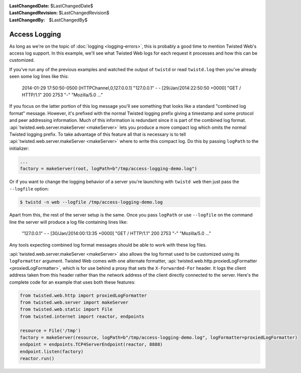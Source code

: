 
:LastChangedDate: $LastChangedDate$
:LastChangedRevision: $LastChangedRevision$
:LastChangedBy: $LastChangedBy$

Access Logging
==============

As long as we're on the topic of :doc:`logging <logging-errors>`\ , this is probably a good time to mention Twisted Web's access log support.
In this example, we'll see what Twisted Web logs for each request it processes and how this can be customized.

If you've run any of the previous examples and watched the output of ``twistd`` or read ``twistd.log`` then you've already seen some log lines like this:

  2014-01-29 17:50:50-0500 [HTTPChannel,0,127.0.0.1] "127.0.0.1" - - [29/Jan/2014:22:50:50 +0000] "GET / HTTP/1.1" 200 2753 "-" "Mozilla/5.0 ..."

If you focus on the latter portion of this log message you'll see something that looks like a standard "combined log format" message.
However, it's prefixed with the normal Twisted logging prefix giving a timestamp and some protocol and peer addressing information.
Much of this information is redundant since it is part of the combined log format.
:api:`twisted.web.server.makeServer <makeServer>` lets you produce a more compact log which omits the normal Twisted logging prefix.
To take advantage of this feature all that is necessary is to tell :api:`twisted.web.server.makeServer <makeServer>` where to write this compact log.
Do this by passing ``logPath`` to the initializer:

.. code-block:: python

    ...
    factory = makeServer(root, logPath=b"/tmp/access-logging-demo.log")

Or if you want to change the logging behavior of a server you're launching with ``twistd web`` then just pass the ``--logfile`` option:

.. code-block:: shell

    $ twistd -n web --logfile /tmp/access-logging-demo.log

Apart from this, the rest of the server setup is the same.
Once you pass ``logPath`` or use ``--logfile`` on the command line the server will produce a log file containing lines like:

  "127.0.0.1" - - [30/Jan/2014:00:13:35 +0000] "GET / HTTP/1.1" 200 2753 "-" "Mozilla/5.0 ..."

Any tools expecting combined log format messages should be able to work with these log files.

:api:`twisted.web.server.makeServer <makeServer>` also allows the log format used to be customized using its ``logFormatter`` argument.
Twisted Web comes with one alternate formatter, :api:`twisted.web.http.proxiedLogFormatter <proxiedLogFormatter>`, which is for use behind a proxy that sets the ``X-Forwarded-For`` header.
It logs the client address taken from this header rather than the network address of the client directly connected to the server.
Here's the complete code for an example that uses both these features:

.. code-block:: python

    from twisted.web.http import proxiedLogFormatter
    from twisted.web.server import makeServer
    from twisted.web.static import File
    from twisted.internet import reactor, endpoints

    resource = File('/tmp')
    factory = makeServer(resource, logPath=b"/tmp/access-logging-demo.log", logFormatter=proxiedLogFormatter)
    endpoint = endpoints.TCP4ServerEndpoint(reactor, 8888)
    endpoint.listen(factory)
    reactor.run()

